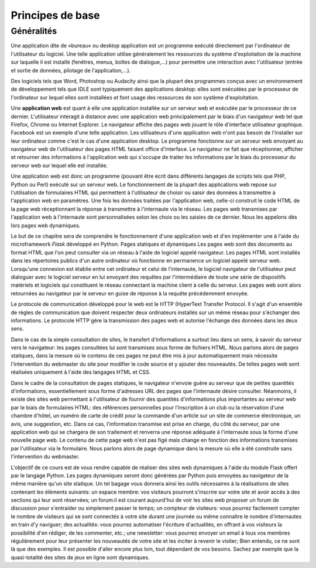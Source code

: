 #################
Principes de base
#################

Généralités
===========

Une application dite de «bureau» ou desktop application est un programme exécuté directement par l'ordinateur de l'utilisateur du logiciel. Une telle application utilise généralement les ressources du système d'exploitation de la machine sur laquelle il est installé (fenêtres, menus, boîtes de dialogue,...) pour permettre une interaction avec l'utilisateur (entrée et sortie de données, pilotage de l'application,...).



Des logiciels tels que Word, Photoshop ou Audacity ainsi que la plupart des programmes conçus avec un environnement de développement tels que IDLE sont typiquement des applications desktop: elles sont exécutées par le processeur de l'ordinateur sur lequel elles sont installées et font usage des ressources de son système d'exploitation.	

Une **application web** est quant à elle une application installée sur un serveur web et exécutée par le processeur de ce dernier. L'utilisateur interagit à distance avec une application web principalement par le biais d'un navigateur web tel que Firefox, Chrome ou Internet Explorer. Le navigateur affiche des pages web jouant le rôle d'interface utilisateur graphique. Facebook est un exemple d'une telle application. Les utilisateurs d'une application web n'ont pas besoin de l'installer sur leur ordinateur comme c'est le cas d'une application desktop. Le programme fonctionne sur un serveur web envoyant au navigateur web de l'utilisateur des pages HTML faisant office d'interface. Le navigateur ne fait que réceptionner, afficher et retourner des informations à l'application web qui s'occupe de traiter les informations par le biais du processeur du serveur web sur lequel elle est installée.

Une application web est donc un programme (pouvant être écrit dans différents langages de scripts tels que PHP, Python ou Perl) exécuté sur un serveur web. Le fonctionnement de la plupart des applications web repose sur l'utilisation de formulaires HTML qui permettent à l'utilisateur de choisir ou saisir des données à transmettre à l'application web en paramètres. Une fois les données traitées par l'application web, celle-ci construit le code HTML de la page web réceptionnant la réponse à transmettre à l'internaute via le réseau. Les pages web transmises par l'application web à l'internaute sont personnalisées selon les choix ou les saisies de ce dernier. Nous les appelons dès lors pages web dynamiques.

Le but de ce chapitre sera de comprendre le fonctionnement d'une application web et d'en implémenter une à l'aide du microframework *Flask* développé en  Python.
Pages statiques et dynamiques
Les pages web sont des documents au format HTML que l'on peut consulter via un réseau à l'aide de logiciel appelé navigateur. Les pages HTML sont installés dans les répertoires publics d'un autre ordinateur où fonctionne en permanence un logiciel appelé serveur web. 
Lorsqu'une connexion est établie entre cet ordinateur et celui de l'internaute, le logiciel navigateur de l'utilisateur peut dialoguer avec le logiciel serveur en lui envoyant des requêtes par l'intermédiaire de toute une série de dispositifs matériels et logiciels qui constituent le réseau connectant la machine client à celle du serveur. Les pages web sont alors retournées au navigateur par le serveur en guise de réponse à la requête précédemment envoyée.

Le protocole de communication développé pour le web est le HTTP (HyperText Transfer Protocol. Il s'agit d'un ensemble de règles de communication que doivent respecter deux ordinateurs installés sur un même réseau pour s'échanger des informations. Le protocole HTTP gère la transmission des pages web et autorise l'échange des données dans les deux sens.


Dans le cas de la simple consultation de sites, le transfert d'informations a surtout lieu dans un sens, à savoir du serveur vers le navigateur: les pages consultées lui sont transmises sous forme de fichiers HTML. Nous parlons alors de pages statiques, dans la mesure où le contenu de ces pages ne peut être mis à jour automatiquement mais nécessite l'intervention du webmaster du site pour modifier le code source et y ajouter des nouveautés. De telles pages web sont réalisées uniquement à l'aide des langages HTML et CSS.

Dans le cadre de la consultation de pages statiques, le navigateur n'envoie guère au serveur que de petites quantités d'informations, essentiellement sous forme d'adresses URL des pages que l'internaute désire consulter. Néanmoins, il existe des sites web permettant à l'utilisateur de fournir des quantités d'informations plus importantes au serveur web par le biais de formulaires HTML: des références personnelles pour l'inscription à un club ou la réservation d'une chambre d'hôtel, un numéro de carte de crédit pour la commande d'un article sur un site de commerce électronique, un avis, une suggestion, etc. Dans ce cas, l'information transmise est prise en charge, du côté du serveur, par une application web qui se chargera de son traitement et renverra une réponse adéquate à l'internaute sous la forme d'une nouvelle page web. Le contenu de cette page web n'est pas figé mais change en fonction des informations transmises par l'utilisateur via le formulaire. Nous parlons alors de page dynamique dans la mesure où elle a été construite sans l'intervention du webmaster.


L'objectif de ce cours est de vous rendre capable de réaliser des sites web dynamiques à l'aide du module Flask offert par le langage Python. Les pages dynamiques seront donc générées par Python puis envoyées au navigateur de la même manière qu'un site statique. Un tel bagage vous donnera ainsi les outils nécessaires à la réalisations de sites contenant les éléments suivants:	 	 		 	
un espace membre: vos visiteurs pourront s'inscrire sur votre site et avoir accès à des sections qui leur sont réservées;
un forum:il est courant aujourd'hui de voir les sites web proposer un forum de discussion pour s'entraider ou simplement passer le temps;
un compteur de visiteurs: vous pourrez facilement compter le nombre de visiteurs qui se sont connectés à votre site durant une journée ou même connaître le nombre d'internautes en train d'y naviguer;
des actualités: vous pourrez automatiser l'écriture d'actualités, en offrant à vos visiteurs la possibilité d'en rédiger, de les commenter, etc.;
une newsletter: vous pourrez envoyer un email à tous vos membres régulièrement pour leur présenter les nouveautés de votre site et les inciter à revenir le visiter;	 	 		 	
Bien entendu, ce ne sont là que des exemples. Il est possible d'aller encore plus loin, tout dépendant de vos besoins. Sachez par exemple que la quasi-totalité des sites de jeux en ligne sont dynamiques.